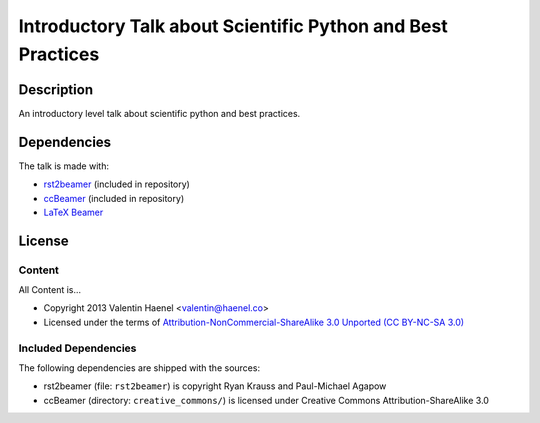 Introductory Talk about Scientific Python and Best Practices
============================================================

Description
-----------

An introductory level talk about scientific python and best practices.

Dependencies
------------

The talk is made with:

* `rst2beamer <https://github.com/rst2beamer/rst2beamer>`_
  (included in repository)
* `ccBeamer <http://blog.hartwork.org/?p=52>`_
  (included in repository)
* `LaTeX Beamer <https://bitbucket.org/rivanvx/beamer/wiki/Home>`_

License
-------

Content
~~~~~~~

All Content is...

* Copyright 2013 Valentin Haenel <valentin@haenel.co>
* Licensed under the terms of `Attribution-NonCommercial-ShareAlike 3.0 Unported  (CC BY-NC-SA 3.0) <http://creativecommons.org/licenses/by-nc-sa/3.0/>`_

Included Dependencies
~~~~~~~~~~~~~~~~~~~~~

The following dependencies are shipped with the sources:

* rst2beamer (file: ``rst2beamer``) is copyright Ryan Krauss and Paul-Michael Agapow
* ccBeamer (directory: ``creative_commons/``) is licensed under Creative Commons Attribution-ShareAlike 3.0
